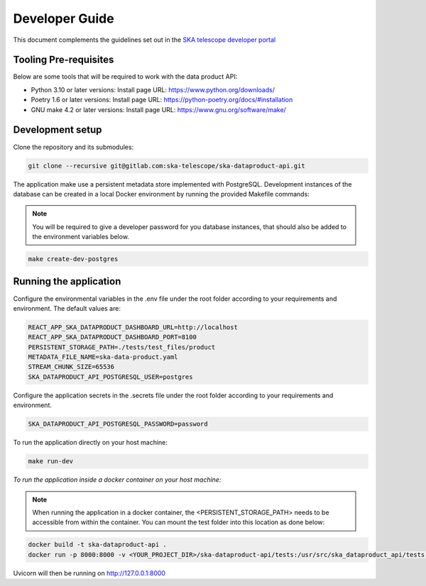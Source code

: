 Developer Guide
~~~~~~~~~~~~~~~

This document complements the guidelines set out in the `SKA telescope developer portal <https://developer.skao.int/en/latest/>`_


Tooling Pre-requisites
======================

Below are some tools that will be required to work with the data product API:

- Python 3.10 or later versions: Install page URL: https://www.python.org/downloads/
- Poetry 1.6 or later versions: Install page URL: https://python-poetry.org/docs/#installation
- GNU make 4.2 or later versions: Install page URL: https://www.gnu.org/software/make/

Development setup
=================

Clone the repository and its submodules:

.. code-block:: bash

    git clone --recursive git@gitlab.com:ska-telescope/ska-dataproduct-api.git

The application make use a persistent metadata store implemented with PostgreSQL. Development instances of the database can be created in a local Docker environment by running the provided Makefile commands:

.. note:: You will be required to give a developer password for you database instances, that should also be added to the environment variables below.


.. code-block:: bash

    make create-dev-postgres


Running the application
=======================

Configure the environmental variables in the .env file under the root folder according to your requirements and environment. The default values are:

.. code-block:: bash

    REACT_APP_SKA_DATAPRODUCT_DASHBOARD_URL=http://localhost
    REACT_APP_SKA_DATAPRODUCT_DASHBOARD_PORT=8100
    PERSISTENT_STORAGE_PATH=./tests/test_files/product
    METADATA_FILE_NAME=ska-data-product.yaml
    STREAM_CHUNK_SIZE=65536
    SKA_DATAPRODUCT_API_POSTGRESQL_USER=postgres


Configure the application secrets in the .secrets file under the root folder according to your requirements and environment.

.. code-block:: bash

    SKA_DATAPRODUCT_API_POSTGRESQL_PASSWORD=password


To run the application directly on your host machine:

.. code-block:: bash

    make run-dev

*To run the application inside a docker container on your host machine:*

.. note:: When running the application in a docker container, the <PERSISTENT_STORAGE_PATH> needs to be accessible from within the container. You can mount the test folder into this location as done below:

.. code-block:: bash

    docker build -t ska-dataproduct-api .
    docker run -p 8000:8000 -v <YOUR_PROJECT_DIR>/ska-dataproduct-api/tests:/usr/src/ska_dataproduct_api/tests ska-dataproduct-api

Uvicorn will then be running on http://127.0.0.1:8000
